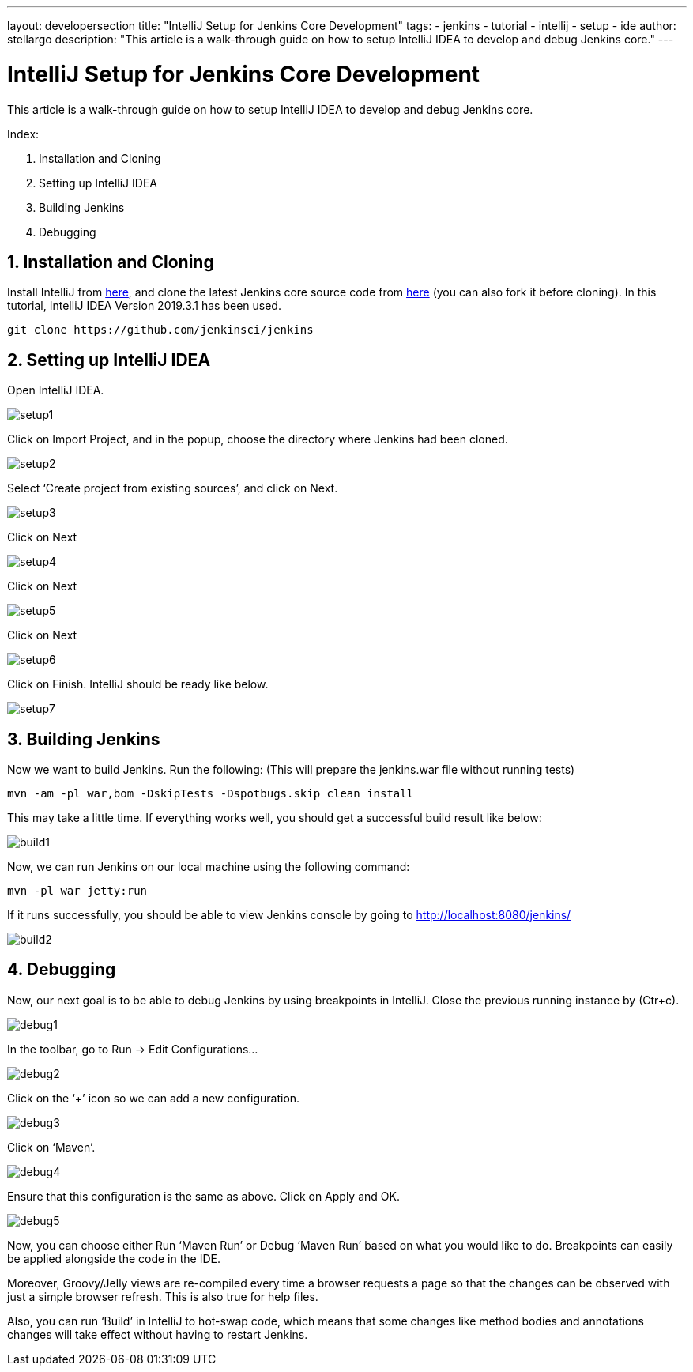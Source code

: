 ---
layout: developersection
title: "IntelliJ Setup for Jenkins Core Development"
tags:
- jenkins
- tutorial
- intellij
- setup
- ide
author: stellargo
description: "This article is a walk-through guide on how to setup IntelliJ IDEA to develop and debug Jenkins core."
---

= IntelliJ Setup for Jenkins Core Development

This article is a walk-through guide on how to setup IntelliJ IDEA to develop and debug Jenkins core.

Index:

1. Installation and Cloning
2. Setting up IntelliJ IDEA
3. Building Jenkins
4. Debugging

== 1. Installation and Cloning

Install IntelliJ from link:https://www.jetbrains.com/help/idea/installation-guide.html[here], and clone the latest Jenkins core source code from link:https://github.com/jenkinsci/jenkins[here] (you can also fork it before cloning). In this tutorial, IntelliJ IDEA Version 2019.3.1 has been used.

 git clone https://github.com/jenkinsci/jenkins

== 2. Setting up IntelliJ IDEA

Open IntelliJ IDEA.

image::/images/developer/building/intellij/setup1.png[]

Click on Import Project, and in the popup, choose the directory where Jenkins had been cloned.

image::/images/developer/building/intellij/setup2.png[]

Select ‘Create project from existing sources’, and click on Next.

image::/images/developer/building/intellij/setup3.png[]

Click on Next

image::/images/developer/building/intellij/setup4.png[]

Click on Next

image::/images/developer/building/intellij/setup5.png[]

Click on Next

image::/images/developer/building/intellij/setup6.png[]

Click on Finish. IntelliJ should be ready like below.

image::/images/developer/building/intellij/setup7.png[]

== 3. Building Jenkins

Now we want to build Jenkins. Run the following: (This will prepare the jenkins.war file without running tests)

 mvn -am -pl war,bom -DskipTests -Dspotbugs.skip clean install

This may take a little time. If everything works well, you should get a successful build result like below:

image::/images/developer/building/intellij/build1.png[]

Now, we can run Jenkins on our local machine using the following command:

 mvn -pl war jetty:run

If it runs successfully, you should be able to view Jenkins console by going to http://localhost:8080/jenkins/

image::/images/developer/building/intellij/build2.png[]

== 4. Debugging

Now, our next goal is to be able to debug Jenkins by using breakpoints in IntelliJ. Close the previous running instance by (Ctr+c).

image::/images/developer/building/intellij/debug1.png[]

In the toolbar, go to Run -> Edit Configurations…

image::/images/developer/building/intellij/debug2.png[]

Click on the ‘+’ icon so we can add a new configuration.

image::/images/developer/building/intellij/debug3.png[]

Click on ‘Maven’.

image::/images/developer/building/intellij/debug4.png[]

Ensure that this configuration is the same as above. Click on Apply and OK.

image::/images/developer/building/intellij/debug5.png[]

Now, you can choose either Run ‘Maven Run’ or Debug ‘Maven Run’ based on what you would like to do. Breakpoints can easily be applied alongside the code in the IDE.

Moreover, Groovy/Jelly views are re-compiled every time a browser requests a page so that the changes can be observed with just a simple browser refresh. This is also true for help files.

Also, you can run ‘Build’ in IntelliJ to hot-swap code, which means that some changes like method bodies and annotations changes will take effect without having to restart Jenkins.
